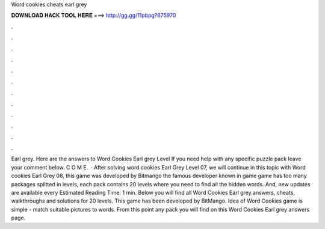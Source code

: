 Word cookies cheats earl grey

𝐃𝐎𝐖𝐍𝐋𝐎𝐀𝐃 𝐇𝐀𝐂𝐊 𝐓𝐎𝐎𝐋 𝐇𝐄𝐑𝐄 ===> http://gg.gg/11pbpg?675970

.

.

.

.

.

.

.

.

.

.

.

.

Earl grey. Here are the answers to Word Cookies Earl grey Level If you need help with any specific puzzle pack leave your comment below. C O M E.  · After solving word cookies Earl Grey Level 07, we will continue in this topic with Word cookies Earl Grey 08, this game was developed by Bitmango the famous developer known in game  game has too many packages splitted in levels, each pack contains 20 levels where you need to find all the hidden words. And, new updates are available every Estimated Reading Time: 1 min. Below you will find all Word Cookies Earl grey answers, cheats, walkthroughs and solutions for 20 levels. This game has been developed by BitMango. Idea of Word Cookies game is simple - match suitable pictures to words. From this point any pack you will find on this Word Cookies Earl grey answers page.